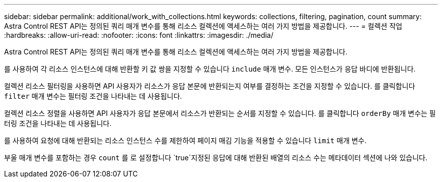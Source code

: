---
sidebar: sidebar 
permalink: additional/work_with_collections.html 
keywords: collections, filtering, pagination, count 
summary: Astra Control REST API는 정의된 쿼리 매개 변수를 통해 리소스 컬렉션에 액세스하는 여러 가지 방법을 제공합니다. 
---
= 컬렉션 작업
:hardbreaks:
:allow-uri-read: 
:nofooter: 
:icons: font
:linkattrs: 
:imagesdir: ./media/


[role="lead"]
Astra Control REST API는 정의된 쿼리 매개 변수를 통해 리소스 컬렉션에 액세스하는 여러 가지 방법을 제공합니다.

를 사용하여 각 리소스 인스턴스에 대해 반환할 키 값 쌍을 지정할 수 있습니다 `include` 매개 변수. 모든 인스턴스가 응답 바디에 반환됩니다.

컬렉션 리소스 필터링을 사용하면 API 사용자가 리소스가 응답 본문에 반환되는지 여부를 결정하는 조건을 지정할 수 있습니다. 를 클릭합니다 `filter` 매개 변수는 필터링 조건을 나타내는 데 사용됩니다.

컬렉션 리소스 정렬을 사용하면 API 사용자가 응답 본문에서 리소스가 반환되는 순서를 지정할 수 있습니다. 를 클릭합니다 `orderBy` 매개 변수는 필터링 조건을 나타내는 데 사용됩니다.

를 사용하여 요청에 대해 반환되는 리소스 인스턴스 수를 제한하여 페이지 매김 기능을 적용할 수 있습니다 `limit` 매개 변수.

부울 매개 변수를 포함하는 경우 `count` 를 로 설정합니다 `true`지정된 응답에 대해 반환된 배열의 리소스 수는 메타데이터 섹션에 나와 있습니다.
